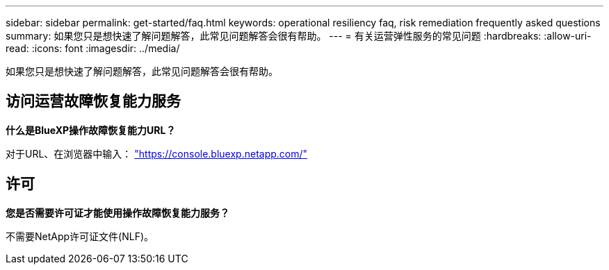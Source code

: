 ---
sidebar: sidebar 
permalink: get-started/faq.html 
keywords: operational resiliency faq, risk remediation frequently asked questions 
summary: 如果您只是想快速了解问题解答，此常见问题解答会很有帮助。 
---
= 有关运营弹性服务的常见问题
:hardbreaks:
:allow-uri-read: 
:icons: font
:imagesdir: ../media/


[role="lead"]
如果您只是想快速了解问题解答，此常见问题解答会很有帮助。



== 访问运营故障恢复能力服务

*什么是BlueXP操作故障恢复能力URL？*

对于URL、在浏览器中输入： https://console.bluexp.netapp.com/["https://console.bluexp.netapp.com/"^]



== 许可

*您是否需要许可证才能使用操作故障恢复能力服务？*

不需要NetApp许可证文件(NLF)。
